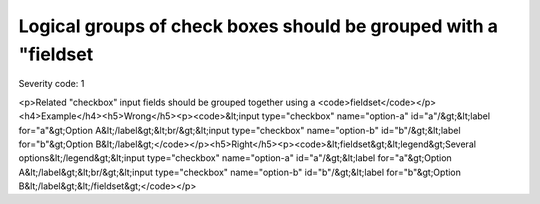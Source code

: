 ===============================
Logical groups of check boxes should be grouped with a "fieldset
===============================

Severity code: 1

.. php:class:: inputCheckboxRequiresFieldset

<p>Related "checkbox" input fields should be grouped together using a <code>fieldset</code></p><h4>Example</h4><h5>Wrong</h5><p><code>&lt;input type="checkbox" name="option-a" id="a"/&gt;&lt;label for="a"&gt;Option A&lt;/label&gt;&lt;br/&gt;&lt;input type="checkbox" name="option-b" id="b"/&gt;&lt;label for="b"&gt;Option B&lt;/label&gt;</code></p><h5>Right</h5><p><code>&lt;fieldset&gt;&lt;legend&gt;Several options&lt;/legend&gt;&lt;input type="checkbox" name="option-a" id="a"/&gt;&lt;label for="a"&gt;Option A&lt;/label&gt;&lt;br/&gt;&lt;input type="checkbox" name="option-b" id="b"/&gt;&lt;label for="b"&gt;Option B&lt;/label&gt;&lt;/fieldset&gt;</code></p>
